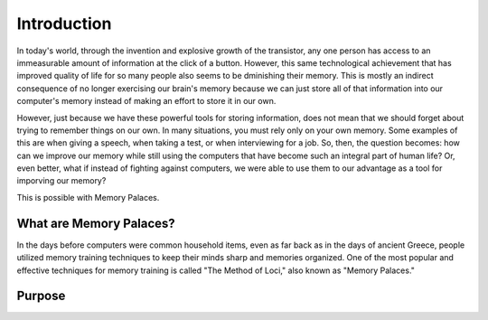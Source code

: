 Introduction
============

In today's world, through the invention and explosive growth of the
transistor, any one person has access to an immeasurable amount of
information at the click of a button. However, this same technological
achievement that has improved quality of life for so many people also seems
to be dminishing their memory. This is mostly an indirect consequence of no
longer exercising our brain's memory because we can just store all of that
information into our computer's memory instead of making an effort to store
it in our own.

However, just because we have these powerful tools for storing information,
does not mean that we should forget about trying to remember things on our
own. In many situations, you must rely only on your own memory. Some
examples of this are when giving a speech, when taking a test, or when
interviewing for a job. So, then, the question becomes: how can we improve
our memory while still using the computers that have become such an integral
part of human life? Or, even better, what if instead of fighting against
computers, we were able to use them to our advantage as a tool for imporving
our memory? 

This is possible with Memory Palaces.

What are Memory Palaces?
------------------------

In the days before computers were common household items, even as far back
as in the days of ancient Greece, people utilized memory training techniques
to keep their minds sharp and memories organized. One of the most popular
and effective techniques for memory training is called "The Method of Loci,"
also known as "Memory Palaces."


Purpose
-------


